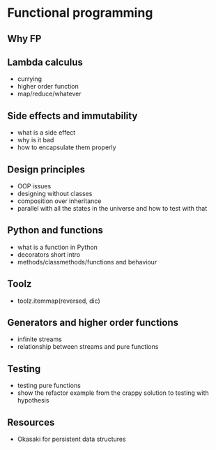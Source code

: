 * Functional programming

** Why FP

** Lambda calculus

   - currying
   - higher order function
   - map/reduce/whatever

** Side effects and immutability

   - what is a side effect
   - why is it bad
   - how to encapsulate them properly

** Design principles

   - OOP issues
   - designing without classes
   - composition over inheritance
   - parallel with all the states in the universe and how to test with that

** Python and functions
   
   - what is a function in Python
   - decorators short intro
   - methods/classmethods/functions and behaviour

** Toolz
   
   - toolz.itemmap(reversed, dic)

** Generators and higher order functions

   - infinite streams
   - relationship between streams and pure functions

** Testing

   - testing pure functions
   - show the refactor example from the crappy solution to testing with hypothesis

** Resources

   - Okasaki for persistent data structures
